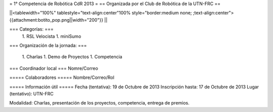 = 1° Competencia de Robótica CdR 2013 =
== Organizada por el Club de Robótica de la UTN-FRC ==

||<tablewidth="100%" tablestyle="text-align:center"100%  style="border:medium none; ;text-align:center"> {{attachment:botito_pop.png||width="200"}} ||

=== Categorías: ===
 1. RSL Velocista
 1. miniSumo

=== Organización de la jornada: ===

 1. Charlas
 1. Demo de Proyectos
 1. Competencia

=== Coordinador local ===
Nomre/Correo

===== Colaboradores =====
Nombre/Correo/Rol


===== Información útil =====
Fecha (tentativa): 19 de Octubre de 2013
Inscripción hasta: 17 de Octubre de 2013
Lugar (tentativo): UTN-FRC

Modalidad: Charlas, presentación de los proyectos, competencia, entrega de premios.
